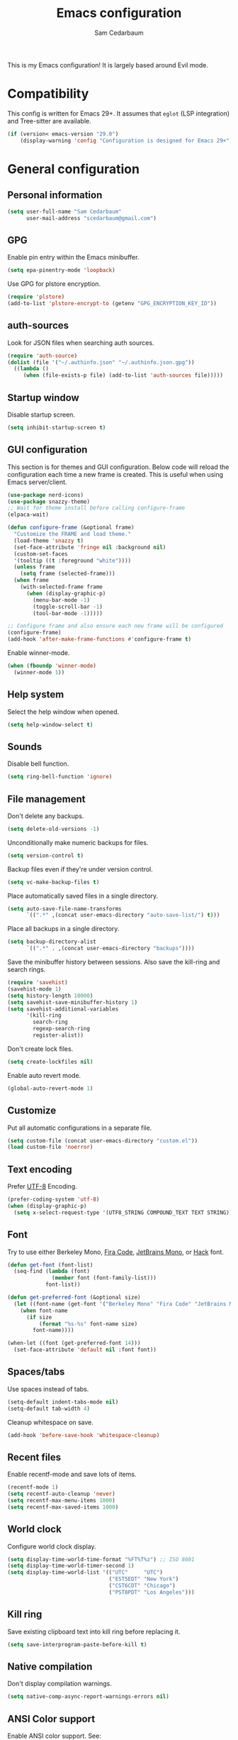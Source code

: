 #+TITLE: Emacs configuration
#+AUTHOR: Sam Cedarbaum
#+EMAIL: scedarbaum@gmail.com
#+DESCRIPTION: An org-babel based Emacs configuration
#+LANGUAGE: en
#+PROPERTY: results silent
#+STARTUP: inlineimages

#+ATTR_HTML: :style margin-left: auto; margin-right: auto;
[[file:photos/emacs-logo.png]]

This is my Emacs configuration! It is largely based around Evil mode.

* Compatibility

This config is written for Emacs 29+. It assumes that =eglot= (LSP integration) and Tree-sitter are available.

#+BEGIN_SRC emacs-lisp
  (if (version< emacs-version "29.0")
      (display-warning 'config "Configuration is designed for Emacs 29+"))
#+END_SRC

* General configuration
** Personal information

#+BEGIN_SRC emacs-lisp
  (setq user-full-name "Sam Cedarbaum"
        user-mail-address "scedarbaum@gmail.com")
#+END_SRC

** GPG

Enable pin entry within the Emacs minibuffer.

#+BEGIN_SRC emacs-lisp
  (setq epa-pinentry-mode 'loopback)
#+END_SRC

Use GPG for plstore encryption.

#+BEGIN_SRC emacs-lisp
  (require 'plstore)
  (add-to-list 'plstore-encrypt-to (getenv "GPG_ENCRYPTION_KEY_ID"))
#+END_SRC

** auth-sources

Look for JSON files when searching auth sources.

#+BEGIN_SRC emacs-lisp
  (require 'auth-source)
  (dolist (file '("~/.authinfo.json" "~/.authinfo.json.gpg"))
    ((lambda ()
       (when (file-exists-p file) (add-to-list 'auth-sources file)))))
#+END_SRC

** Startup window

Disable startup screen.

#+BEGIN_SRC emacs-lisp
  (setq inhibit-startup-screen t)
#+END_SRC

** GUI configuration

This section is for themes and GUI configuration. Below code will reload the configuration each time a new frame is created. This is useful when using Emacs server/client.

#+BEGIN_SRC emacs-lisp
  (use-package nerd-icons)
  (use-package snazzy-theme)
  ;; Wait for theme install before calling configure-frame
  (elpaca-wait)

  (defun configure-frame (&optional frame)
    "Customize the FRAME and load theme."
    (load-theme 'snazzy t)
    (set-face-attribute 'fringe nil :background nil)
    (custom-set-faces
    '(tooltip ((t :foreground "white"))))
    (unless frame
      (setq frame (selected-frame)))
    (when frame
      (with-selected-frame frame
        (when (display-graphic-p)
          (menu-bar-mode -1)
          (toggle-scroll-bar -1)
          (tool-bar-mode -1)))))

  ;; Configure frame and also ensure each new frame will be configured
  (configure-frame)
  (add-hook 'after-make-frame-functions #'configure-frame t)
#+END_SRC

Enable winner-mode.

#+BEGIN_SRC emacs-lisp
  (when (fboundp 'winner-mode)
    (winner-mode 1))
#+END_SRC

** Help system

Select the help window when opened.

#+BEGIN_SRC emacs-lisp
  (setq help-window-select t)
#+END_SRC

** Sounds

Disable bell function.

#+BEGIN_SRC emacs-lisp
  (setq ring-bell-function 'ignore)
#+END_SRC

** File management

Don't delete any backups.

#+BEGIN_SRC emacs-lisp
  (setq delete-old-versions -1)
#+END_SRC

Unconditionally make numeric backups for files.

#+BEGIN_SRC emacs-lisp
  (setq version-control t)
#+END_SRC

Backup files even if they're under version control.

#+BEGIN_SRC emacs-lisp
  (setq vc-make-backup-files t)
#+END_SRC

Place automatically saved files in a single directory.

#+BEGIN_SRC emacs-lisp
  (setq auto-save-file-name-transforms
        `((".*" ,(concat user-emacs-directory "auto-save-list/") t)))
#+END_SRC

Place all backups in a single directory.

#+BEGIN_SRC emacs-lisp
  (setq backup-directory-alist
        `((".*" . ,(concat user-emacs-directory "backups"))))
#+END_SRC

Save the minibuffer history between sessions. Also save the kill-ring and search rings.

#+BEGIN_SRC emacs-lisp
  (require 'savehist)
  (savehist-mode 1)
  (setq history-length 10000)
  (setq savehist-save-minibuffer-history 1)
  (setq savehist-additional-variables
        '(kill-ring
          search-ring
          regexp-search-ring
          register-alist))
#+END_SRC

Don't create lock files.

#+BEGIN_SRC emacs-lisp
  (setq create-lockfiles nil)
#+END_SRC

Enable auto revert mode.

#+BEGIN_SRC emacs-lisp
  (global-auto-revert-mode 1)
#+END_SRC

** Customize

Put all automatic configurations in a separate file.

#+BEGIN_SRC emacs-lisp
  (setq custom-file (concat user-emacs-directory "custom.el"))
  (load custom-file 'noerror)
#+END_SRC

** Text encoding

Prefer [[https://en.wikipedia.org/wiki/UTF-8][UTF-8]] Encoding.

#+BEGIN_SRC emacs-lisp
  (prefer-coding-system 'utf-8)
  (when (display-graphic-p)
    (setq x-select-request-type '(UTF8_STRING COMPOUND_TEXT TEXT STRING)))
#+END_SRC

** Font

Try to use either Berkeley Mono, [[https://github.com/tonsky/FiraCode][Fira Code]], [[https://www.jetbrains.com/lp/mono/][JetBrains Mono]], or [[https://sourcefoundry.org/hack/][Hack]] font.

#+BEGIN_SRC emacs-lisp
  (defun get-font (font-list)
    (seq-find (lambda (font)
                (member font (font-family-list)))
              font-list))

  (defun get-preferred-font (&optional size)
    (let ((font-name (get-font '("Berkeley Mono" "Fira Code" "JetBrains Mono" "Hack"))))
      (when font-name
        (if size
            (format "%s-%s" font-name size)
          font-name))))

  (when-let ((font (get-preferred-font 14)))
    (set-face-attribute 'default nil :font font))
#+END_SRC

** Spaces/tabs

Use spaces instead of tabs.

#+BEGIN_SRC emacs-lisp
  (setq-default indent-tabs-mode nil)
  (setq-default tab-width 4)
#+END_SRC

Cleanup whitespace on save.

#+BEGIN_SRC emacs-lisp
  (add-hook 'before-save-hook 'whitespace-cleanup)
#+END_SRC

** Recent files

Enable recentf-mode and save lots of items.

#+BEGIN_SRC emacs-lisp
  (recentf-mode 1)
  (setq recentf-auto-cleanup 'never)
  (setq recentf-max-menu-items 1000)
  (setq recentf-max-saved-items 1000)
#+END_SRC

** World clock

Configure world clock display.

#+BEGIN_SRC emacs-lisp
  (setq display-time-world-time-format "%FT%T%z") ;; ISO 8601
  (setq display-time-world-timer-second 1)
  (setq display-time-world-list '(("UTC"     "UTC")
                                  ("EST5EDT" "New York")
                                  ("CST6CDT" "Chicago")
                                  ("PST8PDT" "Los Angeles")))
#+END_SRC

** Kill ring

Save existing clipboard text into kill ring before replacing it.

#+BEGIN_SRC emacs-lisp
  (setq save-interprogram-paste-before-kill t)
#+END_SRC

** Native compilation

Don't display compilation warnings.

#+BEGIN_SRC emacs-lisp
  (setq native-comp-async-report-warnings-errors nil)
#+END_SRC

** ANSI Color support

Enable ANSI color support. See:
- https://www.emacswiki.org/emacs/AnsiColor
- https://emacs.stackexchange.com/a/8137

  #+BEGIN_SRC emacs-lisp
    (require 'ansi-color)

    (add-hook 'shell-mode-hook 'ansi-color-for-comint-mode-on)
    (add-to-list 'comint-output-filter-functions 'ansi-color-process-output)

    (defun my/ansi-colorize-buffer ()
      (let ((buffer-read-only nil))
        (ansi-color-apply-on-region (point-min) (point-max))))
    (add-hook 'compilation-filter-hook 'my/ansi-colorize-buffer)
  #+END_SRC

* OS specific settings
** macOS

Bind the command key to meta.

#+BEGIN_SRC emacs-lisp
  (when (eq system-type 'darwin)
    (setq mac-command-modifier 'meta))
#+END_SRC

* Modes and packages
** Ubiquitous modes
*** General

Use [[https://github.com/noctuid/general.el][General]] for keybindings.

#+BEGIN_SRC emacs-lisp
  (use-package general :demand t)
  ;; Wait for :general macro to be available for other packages
  (elpaca-wait)
#+END_SRC

*** Hydra

Install [[https://github.com/abo-abo/hydra][Hydra]].

#+BEGIN_SRC emacs-lisp
  (use-package hydra
    :general
    ("<f2>" 'hydra-zoom/body)
    :config
    (defhydra hydra-zoom ()
      "zoom"
      ("g" text-scale-increase "in")
      ("l" text-scale-decrease "out")
      ("r" (text-scale-set 0)  "reset")))
#+END_SRC

Add =:hydra= keyword to =use-package=.

#+BEGIN_SRC emacs-lisp
  (use-package use-package-hydra)
  ;; Wait for :hydra macro to be available to other packages
  (elpaca-wait)
#+END_SRC

*** Evil mode

Vim emulation for Emacs ([[https://github.com/emacs-evil/evil][GitHub]]).

#+BEGIN_SRC emacs-lisp
  (use-package evil
    :init
    (setq evil-ex-complete-emacs-commands nil)
    (setq evil-vsplit-window-right t)
    (setq evil-split-window-below t)
    (setq evil-want-keybinding nil)
    (setq evil-undo-system 'undo-tree)
    :config
    (evil-mode))

  ;; Use undo-tree for Evil mode's undo functionality
  (use-package undo-tree
    :config
    (setq undo-tree-history-directory-alist '(("." . "~/.emacs.d/undo")))
    (setq undo-tree-auto-save-history t)
    (global-undo-tree-mode 1))
#+END_SRC

Vim-style key-bindings for Org mode ([[https://github.com/Somelauw/evil-org-mode/blob/master/README.org][GitHub]]).

#+BEGIN_SRC emacs-lisp
  (use-package evil-org
    :config
    (add-hook 'org-mode-hook 'evil-org-mode)
    (add-hook 'evil-org-mode-hook
              (lambda ()
                (evil-org-set-key-theme)))
    (require 'evil-org-agenda)
    (evil-org-agenda-set-keys))
#+END_SRC

Vim-style key-bindings for many common Emacs modes ([[https://github.com/emacs-evil/evil-collection][GitHub]]).

#+BEGIN_SRC emacs-lisp
  (use-package evil-collection :config (evil-collection-init))
#+END_SRC

Evil surround support similar to [[https://github.com/tpope/vim-surround][surround.vim]].

#+BEGIN_SRC emacs-lisp
  (use-package evil-surround :config (global-evil-surround-mode 1))
#+END_SRC

Evil comment support similar to [[https://github.com/tpope/vim-commentary][commentary.vim]].

#+BEGIN_SRC emacs-lisp
  (use-package evil-commentary :config (evil-commentary-mode))
#+END_SRC

Add visual hints when editing with evil.

#+BEGIN_SRC emacs-lisp
  (use-package evil-goggles
    :config
    (evil-goggles-mode)
    (evil-goggles-use-diff-faces))
#+END_SRC

Preview registers and marks before using them.

#+BEGIN_SRC emacs-lisp
  (use-package evil-owl
    :config
    (if window-system
        (setq evil-owl-display-method 'posframe
              evil-owl-extra-posframe-args '(:width 50 :height 20)
              evil-owl-max-string-length 50)
      (progn
        (setq evil-owl-max-string-length 500)
        (add-to-list 'display-buffer-alist
                     '("*evil-owl*"
                       (display-buffer-in-side-window)
                       (side . bottom)
                       (window-height . 0.3)))))
    (evil-owl-mode))
#+END_SRC

Better searching.

#+BEGIN_SRC emacs-lisp
  (use-package evil-anzu
    :config
    (global-anzu-mode +1))
#+END_SRC

*** Vertico / Orderless / Consult / Marginalia / Embark

Vertical completion UI.

#+BEGIN_SRC emacs-lisp
  (use-package vertico
    :elpaca (vertico :files (:defaults "extensions/*")
                     :includes (vertico-buffer
                                vertico-directory
                                vertico-flat
                                vertico-indexed
                                vertico-mouse
                                vertico-quick
                                vertico-repeat
                                vertico-reverse))
    :init
    (vertico-mode)
    (setq vertico-count 20)
    (setq vertico-resize t)
    (setq vertico-cycle t))

  ;; Configure directory extension.
  (use-package vertico-directory
    :after vertico
    :elpaca nil
    :general
    (:keymaps 'vertico-map "C-l" 'vertico-directory-up)
    :hook (rfn-eshadow-update-overlay . vertico-directory-tidy))
#+END_SRC

More flexible completion engine: https://github.com/oantolin/orderless.

#+BEGIN_SRC emacs-lisp
  (use-package orderless
    :init
    (setq completion-styles '(orderless basic)
          completion-category-defaults nil
          completion-category-overrides '((file (styles partial-completion)))))
#+END_SRC

Completing reads for common commands.

#+BEGIN_SRC emacs-lisp
  (use-package consult
    :general
    ;; C-c bindings (mode-specific-map)
    ("C-c h" 'consult-history)
    ("C-c m" 'consult-mode-command)
    ("C-c k" 'consult-kmacro)
    ;; C-x bindings (ctl-x-map)
    ("C-x M-:" 'consult-complex-command)
    ("C-x b"   'consult-buffer)
    ("C-x 4 b" 'consult-buffer-other-window)
    ("C-x 5 b" 'consult-buffer-other-frame)
    ("C-x r b" 'consult-bookmark)
    ("C-x p b" 'consult-project-buffer)
    ;; Custom M-# bindings for fast register access
    ("M-#"   'consult-register-load)
    ("M-'"   'consult-register-store)
    ("C-M-#" 'consult-register)
    ;; Other custom bindings
    ("M-y"      'consult-yank-pop)
    ;; M-g bindings (goto-map)
    ("M-g e"   'consult-compile-error)
    ("M-g f"   'consult-flymake)
    ("M-g g"   'consult-goto-line)
    ("M-g M-g" 'consult-goto-line)
    ("M-g o"   'consult-outline)
    ("M-g m"   'consult-mark)
    ("M-g k"   'consult-global-mark)
    ("M-g i"   'consult-imenu)
    ("M-g I"   'consult-imenu-multi)
    ;; M-s bindings (search-map)
    ("M-s d"   'consult-find)
    ("M-s D"   'consult-locate)
    ("M-s g"   'consult-grep)
    ("M-s G g" 'consult-git-grep)
    ("M-s r"   'consult-ripgrep)
    ("M-s l"   'consult-line)
    ("M-s L"   'consult-line-multi)
    ("M-s m"   'consult-multi-occur)
    ("M-s k"   'consult-keep-lines)
    ("M-s u"   'consult-focus-lines)
    ;; Isearch integration
    (:keymaps 'isearch-mode-map
              "M-s e" 'consult-isearch-history
              "M-e"   'consult-isearch-history
              "M-s e" 'consult-isearch-history
              "M-s l" 'consult-line
              "M-s L" 'consult-line-multi)
    ;; Minibuffer history
    (:keymaps 'minibuffer-local-map
              "M-s" 'consult-history
              "M-r" 'consult-history)
    ;; Enable automatic preview at point in the *Completions* buffer. This is
    ;; relevant when you use the default completion UI.
    :hook (completion-list-mode . consult-preview-at-point-mode)
    :init
    ;; This improves the register preview for `consult-register',
    ;; `consult-register-load',`consult-register-store' and the Emacs built-ins.
    (setq register-preview-delay 0.5
          register-preview-function #'consult-register-format)

    ;; This adds thin lines, sorting and hides the mode line of the window.
    (advice-add #'register-preview :override #'consult-register-window)

    ;; Use Consult to select xref locations with preview
    (setq xref-show-xrefs-function #'consult-xref
          xref-show-definitions-function #'consult-xref)
    :config
    (consult-customize
     consult-theme
     :preview-key '(:debounce 0.2 any)
     consult-ripgrep consult-git-grep consult-grep
     consult-bookmark consult-recent-file consult-xref
     consult--source-bookmark consult--source-recent-file
     consult--source-project-recent-file
     :preview-key "M-.")

    (setq consult-narrow-key "<"))

  (use-package consult-ls-git
    :general
    ("M-s G f"  #'consult-ls-git)
    ("M-s G F"  #'consult-ls-git-other-window))
#+END_SRC

Add marginalia to minibuffer completions.

#+BEGIN_SRC emacs-lisp
  (use-package marginalia
    :init
    (marginalia-mode))
#+END_SRC

Action dispatch from minibuffer.

#+BEGIN_SRC emacs-lisp
  (use-package embark
    :general
    ("C-."   'embark-act)
    ("C-;"   'embark-dwim)
    ("C-h B" 'embark-bindings)
    :init
    (setq prefix-help-command #'embark-prefix-help-command)
    :config
    (add-to-list 'display-buffer-alist
                 '("\\`\\*Embark Collect \\(Live\\|Completions\\)\\*"
                   nil
                   (window-parameters (mode-line-format . none)))))

  (use-package embark-consult
    :after (embark consult)
    :demand t
    :hook
    (embark-collect-mode . consult-preview-at-point-mode))
#+END_SRC

Add icons to minibuffer.

#+BEGIN_SRC emacs-lisp
  (use-package all-the-icons-completion
    :after (marginalia all-the-icons)
    :hook (marginalia-mode . all-the-icons-completion-marginalia-setup)
    :init
    (all-the-icons-completion-mode))
#+END_SRC

*** corfu

Text completion framework.

#+BEGIN_SRC emacs-lisp
  (use-package corfu
    :demand
    :custom
    (corfu-cycle t) ;; Enable cycling for `corfu-next/previous'
    (corfu-auto t)  ;; Enable auto completion
    :init
    (global-corfu-mode))
#+END_SRC

*** Flycheck

Syntax checker.

#+BEGIN_SRC emacs-lisp
  (use-package flycheck :config (global-flycheck-mode t))
#+END_SRC

Use flycheck for Eglot.

#+BEGIN_SRC emacs-lisp
  (use-package flycheck-eglot
    :ensure t
    :after (flycheck eglot)
    :config
    (global-flycheck-eglot-mode 1))
#+END_SRC

*** rainbow-delimiters

Make corresponding delimiters the same color (e.g., {, (, ")

#+BEGIN_SRC emacs-lisp
  (use-package rainbow-delimiters :hook (prog-mode . rainbow-delimiters-mode))
#+END_SRC

*** rainbow-mode

Set background color to strings that match color.

#+BEGIN_SRC emacs-lisp
  (use-package rainbow-mode
    :hook (prog-mode))
#+END_SRC

*** doom-modeline

doom-modeline mode line.

#+BEGIN_SRC emacs-lisp
  (use-package doom-modeline
    :ensure t
    :init (doom-modeline-mode 1)
    :config
    (setq doom-modeline-minor-modes t)
    (setq doom-modeline-modal-modern-icon nil))
#+END_SRC

*** Minions

Minimal mode line.

#+BEGIN_SRC emacs-lisp
  (use-package minions
    :config (minions-mode 1))
#+END_SRC

*** eyebrowse

Window manager.

#+BEGIN_SRC emacs-lisp
  (use-package eyebrowse
    :demand t
    :general
    (:keymaps 'eyebrowse-mode-map "C-w 1" 'eyebrowse-switch-to-window-config-1)
    (:keymaps 'eyebrowse-mode-map "C-w 2" 'eyebrowse-switch-to-window-config-2)
    (:keymaps 'eyebrowse-mode-map "C-w 3" 'eyebrowse-switch-to-window-config-3)
    (:keymaps 'eyebrowse-mode-map "C-w 4" 'eyebrowse-switch-to-window-config-4)
    :config
    (eyebrowse-mode t)
    ;; Conflicts with evil-commentary.
    ;; (eyebrowse-setup-evil-keys)
    (setq eyebrowse-new-workspace t))
#+END_SRC

*** Dashboard

Dashboard shown on startup.

#+BEGIN_SRC emacs-lisp
  (use-package dashboard
    :config
    (setq dashboard-items '((recents   . 5)
                            (bookmarks . 5)
                            (projects  . 5)
                            (agenda    . 5)
                            (registers . 5)))
    (setq dashboard-startup-banner 'logo)
    (dashboard-setup-startup-hook))
#+END_SRC

*** goto-line-preview

Preview line before jumping to it.

#+BEGIN_SRC emacs-lisp
  (use-package goto-line-preview
    :general
    ("M-g g" 'goto-line-preview))
#+END_SRC

*** alert

Alert system.

#+BEGIN_SRC emacs-lisp
  (use-package alert
    :config
    (when (eq system-type 'darwin)
      (setq alert-default-style 'osx-notifier)))
#+END_SRC

*** Treemacs

Treemacs - a tree layout file explorer for Emacs.

#+BEGIN_SRC emacs-lisp
  (use-package treemacs
    :config
    (treemacs-git-mode 'simple)
    (treemacs-follow-mode t)
    (treemacs-filewatch-mode t)
    (treemacs-fringe-indicator-mode t)
    :general
    ("C-c t" 'treemacs))

  (use-package treemacs-evil)

  (use-package treemacs-projectile)

  (use-package treemacs-icons-dired
    :config (treemacs-icons-dired-mode))

  (use-package treemacs-magit)

  (use-package treemacs-all-the-icons)
#+END_SRC

*** Smex

Enhanced M-x command. Allows =counsel-M-x= to list commands by recently used.

#+BEGIN_SRC emacs-lisp
  (use-package smex)
#+END_SRC

*** ElDoc box

Displays ElDoc documentations in a childframe.

#+BEGIN_SRC emacs-lisp
  (use-package eldoc-box
    :hook ((eldoc-mode . eldoc-box-hover-mode)))
#+END_SRC

** Coding and Dev Ops
*** Git

Git integration.

#+BEGIN_SRC emacs-lisp
  (use-package magit
    :general ("C-x g" 'magit-status)
    :config
    (add-hook 'magit-diff-visit-file-hook  (lambda ()
                                             (when smerge-mode
                                               (unpackaged/smerge-hydra/body)))))

  ;; (use-package magit-libgit) ; Not being actively used yet.
#+END_SRC

Open files in remote Git portals.

#+BEGIN_SRC emacs-lisp
  (use-package git-link
    :config
    (setq git-link-open-in-browser t))
#+END_SRC

Travel through Git history.

#+BEGIN_SRC emacs-lisp
  (use-package git-timemachine)
#+END_SRC

Major modes for Git configuration files.

#+BEGIN_SRC emacs-lisp
  (use-package git-modes)
#+END_SRC

Resolve merge conflicts. From: https://github.com/alphapapa/unpackaged.el#smerge-mode.

#+BEGIN_SRC emacs-lisp
  (require 'hydra)
  (require 'smerge-mode)
  (defhydra unpackaged/smerge-hydra
    (:color pink :hint nil :post (smerge-auto-leave))
    "
  ^Move^       ^Keep^               ^Diff^                 ^Other^
  ^^-----------^^-------------------^^---------------------^^-------
  _n_ext       _b_ase               _<_: upper/base        _C_ombine
  _p_rev       _u_pper              _=_: upper/lower       _r_esolve
  ^^           _l_ower              _>_: base/lower        _k_ill current
  ^^           _a_ll                _R_efine
  ^^           _RET_: current       _E_diff
  "
    ("n" smerge-next)
    ("p" smerge-prev)
    ("b" smerge-keep-base)
    ("u" smerge-keep-upper)
    ("l" smerge-keep-lower)
    ("a" smerge-keep-all)
    ("RET" smerge-keep-current)
    ("\C-m" smerge-keep-current)
    ("<" smerge-diff-base-upper)
    ("=" smerge-diff-upper-lower)
    (">" smerge-diff-base-lower)
    ("R" smerge-refine)
    ("E" smerge-ediff)
    ("C" smerge-combine-with-next)
    ("r" smerge-resolve)
    ("k" smerge-kill-current)
    ("ZZ" (lambda ()
            (interactive)
            (save-buffer)
            (bury-buffer))
     "Save and bury buffer" :color blue)
    ("q" nil "cancel" :color blue))
#+END_SRC

*** Projectile

Project (e.g., Git) management and navigation.

#+BEGIN_SRC emacs-lisp
  (use-package projectile
    :general
    ("C-c p" '(:keymap projectile-command-map))
    :config
    (projectile-mode))
#+END_SRC

*** yasnippet

#+BEGIN_SRC emacs-lisp
  (use-package yasnippet :config (yas-global-mode 1))
#+END_SRC

*** libvterm

Emacs libvterm integration.

#+BEGIN_SRC emacs-lisp
  (use-package vterm)
  (use-package multi-vterm)
#+END_SRC

*** Docker

Interface to Docker.

#+BEGIN_SRC emacs-lisp
  (use-package docker :general ("C-c o"  'docker))
#+END_SRC

Use Dockerfile tree-sitter mode.

#+BEGIN_SRC emacs-lisp
  (require 'dockerfile-ts-mode)
#+END_SRC

*** Kubernetes

Interface to Kubernetes.

#+BEGIN_SRC emacs-lisp
  (use-package kubernetes
    :commands (kubernetes-overview)
    :config
    (setq kubernetes-poll-frequency 3600
          kubernetes-redraw-frequency 3600))
#+END_SRC

*** EditorConfig

[[https://editorconfig.org/][EditorConfig]] plugin.

#+BEGIN_SRC emacs-lisp
  (use-package editorconfig
    :config
    (editorconfig-mode 1))
#+END_SRC

*** origami

A text folding minor mode for Emacs.

#+BEGIN_SRC emacs-lisp
  (use-package origami)
#+END_SRC

*** Copilot.el

Unofficial integration with GitHub Copilot.

#+BEGIN_SRC emacs-lisp
  ;; Force latest jsonrpc version to be used in case built-in is out-of-date
  (use-package jsonrpc)
  (use-package copilot
    :elpaca (:host github :repo "zerolfx/copilot.el" :files ("dist" "*.el"))
    :config
    (add-hook 'prog-mode-hook 'copilot-mode)
    :general
    ("C-<tab>" 'copilot-accept-completion))
#+END_SRC

*** codespaces.el

Provides support for connecting to GitHub Codespaces in Emacs via TRAMP.

#+BEGIN_SRC emacs-lisp
  (use-package codespaces
    :ensure-system-package gh
    :config (codespaces-setup)
    :bind ("C-c S" . #'codespaces-connect))
#+END_SRC

*** eglot

Built-in LSP integration.

#+BEGIN_SRC emacs-lisp
  (setq eglot-confirm-server-initiated-edits nil)
#+END_SRC

*** tree-sitter

Intelligently use tree-sitter major modes when possible.

#+BEGIN_SRC emacs-lisp
  (use-package treesit-auto
    :demand t
    :config
    (add-to-list 'treesit-auto-fallback-alist '(bash-ts-mode . sh-mode))
    (setq treesit-auto-install 'prompt)
    (global-treesit-auto-mode))
#+END_SRC

*** dotenv-mode

Major mode for editing .env files.

#+BEGIN_SRC emacs-lisp
  (use-package dotenv-mode
    :mode ("\\.env\\..*\\'" . dotenv-mode))
#+END_SRC

*** format-all

Formatting for many languages.

#+BEGIN_SRC emacs-lisp
  (use-package format-all)
#+END_SRC

** File and language specific modes
*** Org mode extensions

Use UTF-8 bullet points in org-mode.

#+BEGIN_SRC emacs-lisp
  (use-package org-bullets :hook (org-mode . org-bullets-mode))
#+END_SRC

HTML export.

#+BEGIN_SRC emacs-lisp
  (use-package htmlize)
#+END_SRC

Enable better mouse support for org mode.

#+BEGIN_SRC emacs-lisp
  (require 'org-mouse)
#+END_SRC

Flash cards in org mode.

#+BEGIN_SRC emacs-lisp
  (use-package org-drill :commands org-drill)
#+END_SRC

Edit and export Anki notes.

#+BEGIN_SRC emacs-lisp
  (use-package anki-editor)
#+END_SRC

Allow org babel to execute without confirmation.

#+BEGIN_SRC emacs-lisp
  (setq org-confirm-babel-evaluate nil)
#+END_SRC

*** Markdown

A major mode for Markdown (.md) files.

#+BEGIN_SRC emacs-lisp
  (use-package markdown-mode)
#+END_SRC

*** JavaScript / TypeScript

Load TypeScript mode with tree-sitter support.

#+BEGIN_SRC emacs-lisp
  (require 'typescript-ts-mode)
#+END_SRC

#+BEGIN_SRC emacs-lisp
  (defun deno-project-p ()
    "Determine if the current project is a Deno project."
    (or
     (locate-dominating-file default-directory "deno.json")
     (locate-dominating-file default-directory "import_map.json")))

  (defun node-project-p ()
    "Determine if the current project is a Node project."
    (locate-dominating-file default-directory "package.json"))

  ;; Based on https://github.com/guilhermecomum/emacs.d/blob/main/readme.org#eglot
  (defun ecma-server-program (_)
    "Decide which server to use for ECMA Script based on project characteristics."
    (cond ((node-project-p) '("typescript-language-server" "--stdio"))
          ((deno-project-p) '("deno" "lsp" :initializationOptions (:enable t :lint t)))
          (t                nil)))

  (with-eval-after-load 'eglot
    ;; See: https://github.com/joaotavora/eglot/issues/525
    (put 'typescript-ts-mode 'eglot-language-id "typescript")
    (put 'js-ts-mode 'eglot-language-id "javascript")
    (add-to-list 'eglot-server-programs
                 '((js-mode js-ts-mode tsx-ts-mode typescript-ts-mode typescript-mode) . ecma-server-program)))
#+END_SRC

Run Jest unit tests.

#+BEGIN_SRC emacs-lisp
  (use-package jest)
#+END_SRC

Manage node versions through nvm

#+BEGIN_SRC emacs-lisp
  (use-package nvm
    :elpaca (:host github :repo "rejeep/nvm.el")
    :config
    (nvm-use "18"))
#+END_SRC

*** LaTeX

Utility for writing and exporting TeX files.

#+BEGIN_SRC emacs-lisp
  (use-package auctex
    ;; :elpaca nil
    :elpaca  (auctex :pre-build (("./autogen.sh")
                                 ("./configure"
                                  "--without-texmf-dir"
                                  "--with-packagelispdir=./"
                                  "--with-packagedatadir=./")
                                 ("make"))
                     :build (:not elpaca--compile-info) ;; Make will take care of this step
                     :files ("*.el" "doc/*.info*" "etc" "images" "latex" "style")
                     :version (lambda (_) (require 'tex-site) AUCTeX-version))
    :config
    (setq TeX-parse-self t) ; Enable parse on load.
    (setq TeX-auto-save t)) ; Enable parse on save.
#+END_SRC

*** JSON

Mode for editing JSON files.

#+BEGIN_SRC emacs-lisp
  (use-package json-mode)
#+END_SRC

*** Lua

Mode for editing Lua files.

#+BEGIN_SRC emacs-lisp
  (use-package lua-mode)
#+END_SRC

*** Python

Always use Python 3.

#+BEGIN_SRC emacs-lisp
  (setq python-shell-interpreter "python3")
#+END_SRC

*** Haskell

Haskell major mode.

#+BEGIN_SRC emacs-lisp
  (use-package haskell-mode)
#+END_SRC

*** PDF Tools

Display and edit PDFs.

#+BEGIN_SRC emacs-lisp
  (use-package pdf-tools
    :mode  ("\\.pdf\\'" . pdf-view-mode)
    :config
    (setq-default pdf-view-display-size 'fit-page)
    (setq pdf-annot-activate-created-annotations t)
    (pdf-tools-install :no-query)
    (require 'pdf-occur))
#+END_SRC

*** YAML

YAML mode.

#+BEGIN_SRC emacs-lisp
  (use-package yaml-mode
    :mode ("\\.yml\\'" . yaml-mode))
#+END_SRC

*** GraphQL

GraphQL files.

#+BEGIN_SRC emacs-lisp
  (use-package graphql-mode)
#+END_SRC

*** Go

Go major mode.

#+BEGIN_SRC emacs-lisp
  (require 'go-ts-mode)
#+END_SRC

*** Rust

Rust major mode.

#+BEGIN_SRC emacs-lisp
  (require 'rust-ts-mode)
#+END_SRC

Transient interface for Cargo.

#+BEGIN_SRC emacs-lisp
  (use-package cargo-transient)
#+END_SRC

*** Protocol Buffers

Protocol Buffers support.

#+BEGIN_SRC emacs-lisp
  (use-package protobuf-mode)
#+END_SRC

*** Vimscript

Vimrc mode.

#+BEGIN_SRC emacs-lisp
  (use-package vimrc-mode
    :mode ("\\.vim\\(rc\\)?\\'"))
#+END_SRC

*** Swift

Swift mode.

#+BEGIN_SRC emacs-lisp
  (use-package swift-mode
    :config
    (with-eval-after-load 'eglot
      (add-to-list 'eglot-server-programs
                   '(swift-mode . ("xcrun" "sourcekit-lsp"))))
    )
#+END_SRC

*** Bash / Shell

Bash / Shell highlighting.

#+BEGIN_SRC emacs-lisp
  (require 'sh-script)
  ;; Load for .zsh, .zshrc, zshrc
  (add-to-list 'auto-mode-alist '("\\.zsh\\'" . bash-ts-mode))
  (add-to-list 'auto-mode-alist '("\\.zshrc\\'" . bash-ts-mode))
  (add-to-list 'auto-mode-alist '("/zshrc\\'" . bash-ts-mode))
#+END_SRC

** Utilities
*** ESUP - Emacs Start Up Profiler

Emacs startup profiler.

#+BEGIN_SRC emacs-lisp
  (use-package esup)
#+END_SRC

*** persistent-scratch

Save and backup the \*scratch\* buffer.

#+BEGIN_SRC emacs-lisp
  (use-package persistent-scratch
    :config
    (setq persistent-scratch-backup-directory (concat user-emacs-directory "scratch"))
    (persistent-scratch-autosave-mode))
#+END_SRC

*** scratch

Create new scratch buffers with same major mode as current buffer.

#+BEGIN_SRC emacs-lisp
  (use-package scratch)
#+END_SRC

*** exec-path-from-shell

Inherit environment variables from SHELL.

#+BEGIN_SRC emacs-lisp
  (use-package exec-path-from-shell
    :if (memq window-system '(mac ns x))
    :config
    (dolist (var '("SSH_AUTH_SOCK" "SSH_AGENT_PID" "GPG_AGENT_INFO" "LANG" "GPG_ENCRYPTION_KEY_ID"))
      (add-to-list 'exec-path-from-shell-variables var))
    (exec-path-from-shell-initialize))
#+END_SRC

*** which-key

Display possible keybindings after an incomplete prefix.

#+BEGIN_SRC emacs-lisp
  (use-package which-key :config (which-key-mode))
#+END_SRC

*** Lorem Ipsum

Insert filler (lorem ipsum) text.

#+BEGIN_SRC emacs-lisp
  (use-package lorem-ipsum)
#+END_SRC

*** restclient

Major mode for debugging REST API calls.

#+BEGIN_SRC emacs-lisp
  (use-package restclient :mode (("\\.http\\'" . restclient-mode)))
#+END_SRC

*** wgrep

wgrep allows you to edit a grep buffer and apply those changes to the file buffer like sed interactively.

#+BEGIN_SRC emacs-lisp
  (use-package wgrep)
#+END_SRC

*** gptel

A simple, no-frills ChatGPT client for Emacs.

#+BEGIN_SRC emacs-lisp
  (use-package gptel
    :config
    (let* ((open-ai-auth (car (auth-source-search :host "OpenAI"))))
      (setq gptel-api-key (plist-get open-ai-auth :api_key))))
#+END_SRC

** External services

Common OAuth requirements.

#+BEGIN_SRC emacs-lisp
  (use-package oauth2)
  (use-package deferred)
  (use-package request-deferred)
  (use-package elnode)
  (use-package oauth2-auto
    :elpaca (:host github :repo "telotortium/emacs-oauth2-auto"))
  (elpaca-wait)
#+END_SRC

Control Spotify via connect API.

#+BEGIN_SRC emacs-lisp
  (use-package smudge
    :if (auth-source-search :host "spotify" :user "scedarbaum")
    :hydra (hydra-spotify (:hint nil)
                          "
  ^Search^                  ^Control^               ^Manage^
  ^^^^^^^^-----------------------------------------------------------------
  _t_: Track               _SPC_: Play/Pause        _+_: Volume up
  _m_: My Playlists        _n_  : Next Track        _-_: Volume down
  _f_: Featured Playlists  _p_  : Previous Track    _x_: Mute
  _u_: User Playlists      _r_  : Repeat            _d_: Device
  ^^                       _s_  : Shuffle           _q_: Quit
  "
                          ("t" smudge-track-search :exit t)
                          ("m" smudge-my-playlists :exit t)
                          ("f" smudge-featured-playlists :exit t)
                          ("u" smudge-user-playlists :exit t)
                          ("SPC" smudge-controller-toggle-play :exit nil)
                          ("n" smudge-controller-next-track :exit nil)
                          ("p" smudge-controller-previous-track :exit nil)
                          ("r" smudge-controller-toggle-repeat :exit nil)
                          ("s" smudge-controller-toggle-shuffle :exit nil)
                          ("+" smudge-controller-volume-up :exit nil)
                          ("-" smudge-controller-volume-down :exit nil)
                          ("x" smudge-controller-volume-mute-unmute :exit nil)
                          ("d" smudge-select-device :exit nil)
                          ("q" quit-window "quit" :color blue))
    :config
    (setq spotify-creds (nth 0 (auth-source-search :host "spotify" :user "scedarbaum"))
          smudge-oauth2-client-id (plist-get spotify-creds :client_id)
          smudge-oauth2-client-secret (plist-get spotify-creds :client_secret)
          smudge-transport 'connect)
    :general
    ("C-c s" 'hydra-spotify/body))
#+END_SRC

GCal integration with org agenda.

#+BEGIN_SRC emacs-lisp
  (use-package org-gcal
    :if (auth-source-search :host "org-gcal" :user "scedarbaum")
    :init
    (defconst org-gcal-file "~/Dropbox/Documents/Org/google/calendar.org")
    (when (file-exists-p org-gcal-file)
      (add-to-list 'org-agenda-files org-gcal-file))
    (setq org-gcal-creds (nth 0 (auth-source-search :host "org-gcal" :user "scedarbaum"))
          org-gcal-client-id (plist-get org-gcal-creds :client_id)
          org-gcal-client-secret(plist-get org-gcal-creds :client_secret)
          org-gcal-fetch-file-alist `(("scedarbaum@gmail.com" . ,org-gcal-file)))
    :hook
    (org-agenda-mode . org-gcal-sync)
    (org-capture-after-finalize . org-gcal-sync))
#+END_SRC

GTasks integration with org files.

#+BEGIN_SRC emacs-lisp
  (use-package org-gtasks
    :elpaca (:host sourcehut :repo "jmasson/org-gtasks")
    :if (auth-source-search :host "org-gtasks" :user "scedarbaum")
    :config
    (defconst org-gtasks-directory "~/Dropbox/Documents/Org/google/")
    (defconst org-gtasks-file "~/Dropbox/Documents/Org/google/Tasks.org")
    (when (file-exists-p org-gtasks-file)
      (add-to-list 'org-agenda-files org-gtasks-file))
    (setq org-gtasks-creds (nth 0 (auth-source-search :host "org-gtasks" :user "scedarbaum")))
    (org-gtasks-register-account :name "scedarbaum@gmail.com"
                                 :directory org-gtasks-directory
                                 :client-id (plist-get org-gtasks-creds :client_id)
                                 :client-secret (plist-get org-gtasks-creds :client_secret)))
#+END_SRC

** Fun
*** emacs-fireplace

Fireplace in Emacs.

#+BEGIN_SRC emacs-lisp
  (use-package fireplace)
#+END_SRC

*** wttrin.el

Display the weather.

#+BEGIN_SRC emacs-lisp
  (use-package wttrin
    :config
    ;; Patch for https://github.com/bcbcarl/emacs-wttrin/issues/16
    (defun wttrin-fetch-raw-string (query)
      "Get the weather information based on your QUERY."
      (let ((url-user-agent "curl"))
        (add-to-list 'url-request-extra-headers wttrin-default-accept-language)
        (with-current-buffer
            (url-retrieve-synchronously
             (concat "http://wttr.in/" query)
             (lambda (status) (switch-to-buffer (current-buffer))))
          (decode-coding-string (buffer-string) 'utf-8))))
    (setq wttrin-default-cities '("New York, NY" "Chicago, IL")))
#+END_SRC

*** XKCD

View XKCD comics.

#+BEGIN_SRC emacs-lisp
  (use-package xkcd
    :general
    (:states '(normal visual) :keymaps 'xkcd-mode-map "j" #'xkcd-next)
    (:states '(normal visual) :keymaps 'xkcd-mode-map "k" #'xkcd-prev))
#+END_SRC

*** Emoji

Display emoji.

#+BEGIN_SRC emacs-lisp
  (use-package emojify
    :hook
    (dashboard-mode  . emojify-mode)
    (org-mode        . emojify-mode)
    (org-agenda-mode . emojify-mode))
#+END_SRC

* Post init

Code to be run after initialization.

#+BEGIN_SRC emacs-lisp
  (add-hook 'emacs-startup-hook (lambda ()
                                  ;; Force dashboard refresh after init.
                                  ;; This ensures all agenda files are ready.
                                  (dashboard-open)))
#+END_SRC

* Adhoc Elisp functions

Helper function to reload init file.

#+BEGIN_SRC emacs-lisp
  (defun reload-init-file ()
    "Reload init.el."
    (interactive)
    (load-file (expand-file-name (concat user-emacs-directory "init.el"))))
#+END_SRC

Open a file in OS file explorer ([[https://emacs.stackexchange.com/questions/7742/what-is-the-easiest-way-to-open-the-folder-containing-the-current-file-by-the-de][source]]).

#+BEGIN_SRC emacs-lisp
  (defun browse-file-directory ()
    "Open the current file's directory however the OS would."
    (interactive)
    (if default-directory
        (browse-url-of-file (expand-file-name default-directory))
      (error "No `default-directory' to open")))
#+END_SRC

Load ad hoc script files. These are system specific and not checked in. The =load-directory= snippet is from the [[https://www.emacswiki.org/emacs/LoadingLispFiles][EmacsWiki]].

#+BEGIN_SRC emacs-lisp
  (defun load-directory (dir)
    "Load all elisp files within DIR."
    (let ((load-it (lambda (f)
                     (load-file (concat (file-name-as-directory dir) f)))
                   ))
      (mapc load-it (directory-files dir nil "\\.el$"))))

  (let ((site-lisp (concat user-emacs-directory "site-lisp")))
    (when (file-directory-p site-lisp)
      (load-directory site-lisp)
      (add-to-list 'load-path site-lisp)))
#+END_SRC
